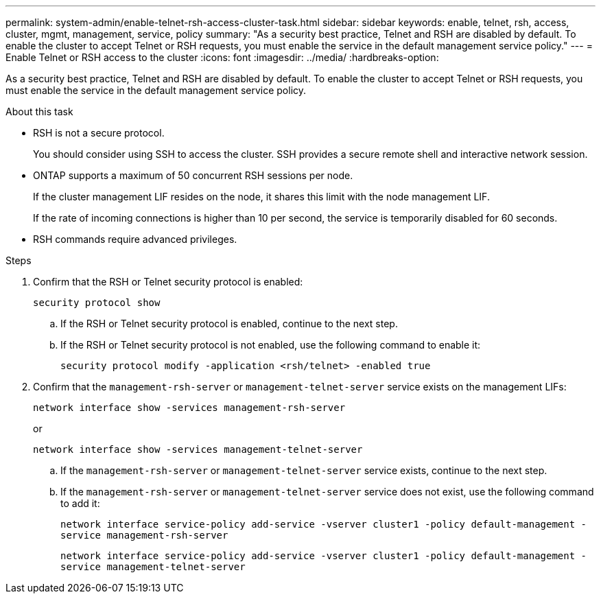 ---
permalink: system-admin/enable-telnet-rsh-access-cluster-task.html
sidebar: sidebar
keywords: enable, telnet, rsh, access, cluster, mgmt, management, service, policy
summary: "As a security best practice, Telnet and RSH are disabled by default. To enable the cluster to accept Telnet or RSH requests, you must enable the service in the default management service policy."
---
= Enable Telnet or RSH access to the cluster
:icons: font
:imagesdir: ../media/
:hardbreaks-option:

[.lead]
As a security best practice, Telnet and RSH are disabled by default. To enable the cluster to accept Telnet or RSH requests, you must enable the service in the default management service policy.

.About this task

* RSH is not a secure protocol.
+
You should consider using SSH to access the cluster. SSH provides a secure remote shell and interactive network session.

* ONTAP supports a maximum of 50 concurrent RSH sessions per node.
+
If the cluster management LIF resides on the node, it shares this limit with the node management LIF.
+
If the rate of incoming connections is higher than 10 per second, the service is temporarily disabled for 60 seconds.

* RSH commands require advanced privileges.

.Steps

. Confirm that the RSH or Telnet security protocol is enabled:
+
`security protocol show`

.. If the RSH or Telnet security protocol is enabled, continue to the next step.
.. If the RSH or Telnet security protocol is not enabled, use the following command to enable it:
+
`security protocol modify -application <rsh/telnet> -enabled true` 

. Confirm that the `management-rsh-server` or `management-telnet-server` service exists on the management LIFs:
+
`network interface show -services management-rsh-server`
+
or
+ 
`network interface show -services management-telnet-server`

.. If the `management-rsh-server` or `management-telnet-server` service exists, continue to the next step.
.. If the `management-rsh-server` or `management-telnet-server` service does not exist, use the following command to add it:
+ 
`network interface service-policy add-service -vserver cluster1 -policy default-management -service management-rsh-server`
+
`network interface service-policy add-service -vserver cluster1 -policy default-management -service management-telnet-server`

// 30-JULY-2024 GH-1401
// 24 march 2022, issue #427 
